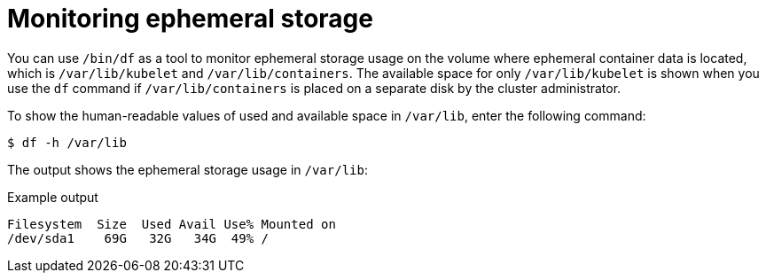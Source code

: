 // Module included in the following assemblies:
//
// storage/understanding-persistent-storage.adoc[leveloffset=+1]

[id=storage-ephemeral-storage-monitoring_{context}]
= Monitoring ephemeral storage

[role="_abstract"]
You can use `/bin/df` as a tool to monitor ephemeral storage usage on the volume where ephemeral container data is located, which is `/var/lib/kubelet` and `/var/lib/containers`. The available space for only `/var/lib/kubelet` is shown when you use the `df` command if `/var/lib/containers` is placed on a separate disk by the cluster administrator.

To show the human-readable values of used and available space in `/var/lib`, enter the following command:

[source,terminal]
----
$ df -h /var/lib
----

The output shows the ephemeral storage usage in `/var/lib`:

.Example output
[source,terminal]
----
Filesystem  Size  Used Avail Use% Mounted on
/dev/sda1    69G   32G   34G  49% /
----
